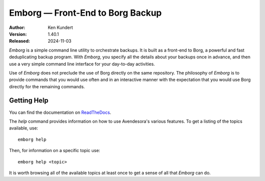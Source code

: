 Emborg — Front-End to Borg Backup
=================================

|downloads| |build status| |coverage| |rtd status| |pypi version| |python version|

:Author: Ken Kundert
:Version: 1.40.1
:Released: 2024-11-03

*Emborg* is a simple command line utility to orchestrate backups. It is built as 
a front-end to Borg, a powerful and fast deduplicating backup program.  With 
*Emborg*, you specify all the details about your backups once in advance, and 
then use a very simple command line interface for your day-to-day activities.  

Use of *Emborg* does not preclude the use of Borg directly on the same 
repository.  The philosophy of *Emborg* is to provide commands that you would 
use often and in an interactive manner with the expectation that you would use 
Borg directly for the remaining commands.


Getting Help
------------

You can find the documentation on `ReadTheDocs <https://emborg.readthedocs.io>`_.

The *help* command provides information on how to use Avendesora's various
features.  To get a listing of the topics available, use::

    emborg help

Then, for information on a specific topic use::

    emborg help <topic>

It is worth browsing all of the available topics at least once to get a sense of
all that *Emborg* can do.


.. |downloads| image:: https://pepy.tech/badge/emborg/month
    :target: https://pepy.tech/project/emborg

..  |build status| image:: https://github.com/KenKundert/emborg/actions/workflows/build.yaml/badge.svg
    :target: https://github.com/KenKundert/emborg/actions/workflows/build.yaml

.. |coverage| image:: https://coveralls.io/repos/github/KenKundert/emborg/badge.svg?branch=master
    :target: https://coveralls.io/github/KenKundert/emborg?branch=master

.. |rtd status| image:: https://img.shields.io/readthedocs/emborg.svg
   :target: https://emborg.readthedocs.io/en/latest/?badge=latest

.. |pypi version| image:: https://img.shields.io/pypi/v/emborg.svg
    :target: https://pypi.python.org/pypi/emborg

.. |python version| image:: https://img.shields.io/pypi/pyversions/emborg.svg
    :target: https://pypi.python.org/pypi/emborg/

